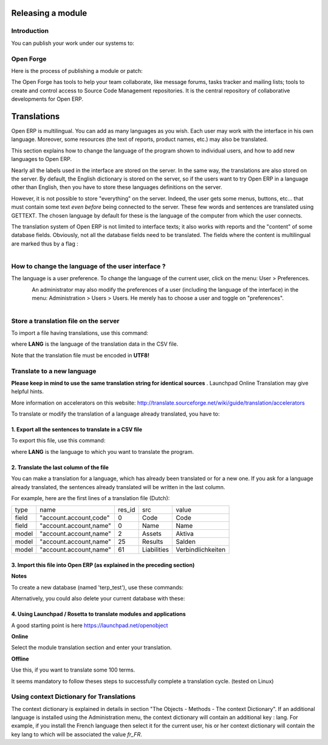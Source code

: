 
.. i18n: Releasing a module
.. i18n: ==================

Releasing a module
==================

.. i18n: Introduction
.. i18n: ------------

Introduction
------------

.. i18n: You can publish your work under our systems to:

You can publish your work under our systems to:

.. i18n:     * Get help from contributors or interrested partners for the development
.. i18n:     * Get feedback from testers and translators
.. i18n:     * Get your module in the next distribution/version of Open ERP (if accepted by the editor) so that you do not have to manage migrations, testing per version, ... 

    * Get help from contributors or interrested partners for the development
    * Get feedback from testers and translators
    * Get your module in the next distribution/version of Open ERP (if accepted by the editor) so that you do not have to manage migrations, testing per version, ... 

.. i18n: Open Forge
.. i18n: ----------

Open Forge
----------

.. i18n: Here is the process of publishing a module or patch:

Here is the process of publishing a module or patch:

.. i18n:    1. Create a project on http://OpenForge.com
.. i18n:    2. Upload your work on your Open Forge project
.. i18n:    3. Create an entry on the module repository of Open ERP's website 

   1. Create a project on http://OpenForge.com
   2. Upload your work on your Open Forge project
   3. Create an entry on the module repository of Open ERP's website 

.. i18n: The Open Forge has tools to help your team collaborate, like message forums, tasks tracker and mailing lists; tools to create and control access to Source Code Management repositories. It is the central repository of collaborative developments for Open ERP. 

The Open Forge has tools to help your team collaborate, like message forums, tasks tracker and mailing lists; tools to create and control access to Source Code Management repositories. It is the central repository of collaborative developments for Open ERP. 

.. i18n: Translations
.. i18n: ============

Translations
============

.. i18n: Open ERP is multilingual. You can add as many languages as you wish. Each user may work with the interface in his own language. Moreover, some resources (the text of reports, product names, etc.) may also be translated.

Open ERP is multilingual. You can add as many languages as you wish. Each user may work with the interface in his own language. Moreover, some resources (the text of reports, product names, etc.) may also be translated.

.. i18n: This section explains how to change the language of the program shown to individual users, and how to add new languages to Open ERP.

This section explains how to change the language of the program shown to individual users, and how to add new languages to Open ERP.

.. i18n: Nearly all the labels used in the interface are stored on the server. In the same way, the translations are also stored on the server. By default, the English dictionary is stored on the server, so if the users want to try Open ERP in a language other than English, then you have to store these languages definitions on the server.

Nearly all the labels used in the interface are stored on the server. In the same way, the translations are also stored on the server. By default, the English dictionary is stored on the server, so if the users want to try Open ERP in a language other than English, then you have to store these languages definitions on the server.

.. i18n: However, it is not possible to store "everything" on the server. Indeed, the user gets some menus, buttons, etc... that must contain some text *even before* being connected to the server. These few words and sentences are translated using GETTEXT. The chosen language by default for these is the language of the computer from which the user connects.

However, it is not possible to store "everything" on the server. Indeed, the user gets some menus, buttons, etc... that must contain some text *even before* being connected to the server. These few words and sentences are translated using GETTEXT. The chosen language by default for these is the language of the computer from which the user connects.

.. i18n: The translation system of Open ERP is not limited to interface texts; it also works with reports and the "content" of some database fields. Obviously, not all the database fields need to be translated. The fields where the content is multilingual are marked thus by a flag :

The translation system of Open ERP is not limited to interface texts; it also works with reports and the "content" of some database fields. Obviously, not all the database fields need to be translated. The fields where the content is multilingual are marked thus by a flag :

.. i18n: .. figure::  images/field_flag.png
.. i18n:    :scale: 120
.. i18n:    :align: left
.. i18n: 
.. i18n: 	
.. i18n: How to change the language of the user interface ?
.. i18n: --------------------------------------------------

.. figure::  images/field_flag.png
   :scale: 120
   :align: left

	
How to change the language of the user interface ?
--------------------------------------------------

.. i18n: The language is a user preference. To change the language of the current user, click on the menu: User > Preferences.

The language is a user preference. To change the language of the current user, click on the menu: User > Preferences.

.. i18n: .. figure::  images/trans_user_pref.png
.. i18n:    :scale: 120
.. i18n:    :align: left

.. figure::  images/trans_user_pref.png
   :scale: 120
   :align: left

.. i18n: An administrator may also modify the preferences of a user (including the language of the interface) in the menu: Administration > Users > Users. He merely has to choose a user and toggle on "preferences".

An administrator may also modify the preferences of a user (including the language of the interface) in the menu: Administration > Users > Users. He merely has to choose a user and toggle on "preferences".

.. i18n: .. figure::  images/menu_bar_pref.png
.. i18n:    :scale: 120
.. i18n:    :align: left

.. figure::  images/menu_bar_pref.png
   :scale: 120
   :align: left

.. i18n: Store a translation file on the server
.. i18n: --------------------------------------

Store a translation file on the server
--------------------------------------

.. i18n: To import a file having translations, use this command:

To import a file having translations, use this command:

.. i18n:     ./openerp_server.py --i18n-import=file.csv -l **LANG** 

    ./openerp_server.py --i18n-import=file.csv -l **LANG** 

.. i18n: where **LANG** is the language of the translation data in the CSV file.

where **LANG** is the language of the translation data in the CSV file.

.. i18n: Note that the translation file must be encoded in **UTF8!**

Note that the translation file must be encoded in **UTF8!**

.. i18n: Translate to a new language
.. i18n: ---------------------------

Translate to a new language
---------------------------

.. i18n: **Please keep in mind to use the same translation string for identical sources**	. Launchpad Online Translation may give helpful hints.

**Please keep in mind to use the same translation string for identical sources**	. Launchpad Online Translation may give helpful hints.

.. i18n: More information on accelerators on this website: http://translate.sourceforge.net/wiki/guide/translation/accelerators

More information on accelerators on this website: http://translate.sourceforge.net/wiki/guide/translation/accelerators

.. i18n: To translate or modify the translation of a language already translated, you have to:

To translate or modify the translation of a language already translated, you have to:

.. i18n: 1. Export all the sentences to translate in a CSV file
.. i18n: +++++++++++++++++++++++++++++++++++++++++++++++++++++++

1. Export all the sentences to translate in a CSV file
+++++++++++++++++++++++++++++++++++++++++++++++++++++++

.. i18n: To export this file, use this command:

To export this file, use this command:

.. i18n:         ./openerp_server.py --i18n-export=file.csv -l**LANG** 

        ./openerp_server.py --i18n-export=file.csv -l**LANG** 

.. i18n: where **LANG** is the language to which you want to translate the program.

where **LANG** is the language to which you want to translate the program.

.. i18n: 2. Translate the last column of the file
.. i18n: ++++++++++++++++++++++++++++++++++++++++

2. Translate the last column of the file
++++++++++++++++++++++++++++++++++++++++

.. i18n: You can make a translation for a language, which has already been translated or for a new one. If you ask for a language already translated, the sentences already translated will be written in the last column.

You can make a translation for a language, which has already been translated or for a new one. If you ask for a language already translated, the sentences already translated will be written in the last column.

.. i18n: For example, here are the first lines of a translation file (Dutch):
.. i18n:  
.. i18n: +--------+------------------------+---------+----------------+--------------------+
.. i18n: | type   | name                   | res_id  |      src       |   value            |
.. i18n: +--------+------------------------+---------+----------------+--------------------+
.. i18n: | field  |"account.account,code"  |  0      |    Code        |    Code 		  |
.. i18n: +--------+------------------------+---------+----------------+--------------------+
.. i18n: |  field | "account.account,name" |  0      |	 Name        |   Name             | 
.. i18n: +--------+------------------------+---------+----------------+--------------------+
.. i18n: |  model | "account.account,name" |  2      |	 Assets      |   Aktiva           |
.. i18n: +--------+------------------------+---------+----------------+--------------------+
.. i18n: |  model | "account.account,name" |  25     |	 Results     |   Salden           |
.. i18n: +--------+------------------------+---------+----------------+--------------------+
.. i18n: |  model |"account.account,name"  |   61    |    Liabilities |  Verbindlichkeiten |
.. i18n: +--------+------------------------+---------+----------------+--------------------+

For example, here are the first lines of a translation file (Dutch):
 
+--------+------------------------+---------+----------------+--------------------+
| type   | name                   | res_id  |      src       |   value            |
+--------+------------------------+---------+----------------+--------------------+
| field  |"account.account,code"  |  0      |    Code        |    Code 		  |
+--------+------------------------+---------+----------------+--------------------+
|  field | "account.account,name" |  0      |	 Name        |   Name             | 
+--------+------------------------+---------+----------------+--------------------+
|  model | "account.account,name" |  2      |	 Assets      |   Aktiva           |
+--------+------------------------+---------+----------------+--------------------+
|  model | "account.account,name" |  25     |	 Results     |   Salden           |
+--------+------------------------+---------+----------------+--------------------+
|  model |"account.account,name"  |   61    |    Liabilities |  Verbindlichkeiten |
+--------+------------------------+---------+----------------+--------------------+

.. i18n: 3. Import this file into Open ERP (as explained in the preceding section)
.. i18n: +++++++++++++++++++++++++++++++++++++++++++++++++++++++++++++++++++++++++

3. Import this file into Open ERP (as explained in the preceding section)
+++++++++++++++++++++++++++++++++++++++++++++++++++++++++++++++++++++++++

.. i18n: **Notes**

**Notes**

.. i18n:     * You should perform all these tasks on an empty database, so as to avoid over-writing data. 

    * You should perform all these tasks on an empty database, so as to avoid over-writing data. 

.. i18n: To create a new database (named 'terp_test'), use these commands:

To create a new database (named 'terp_test'), use these commands:

.. i18n:     createdb terp_test --encoding=unicode 
.. i18n:     terp_server.py --database=terp_test --init=all 

    createdb terp_test --encoding=unicode 
    terp_server.py --database=terp_test --init=all 

.. i18n: Alternatively, you could also delete your current database with these:

Alternatively, you could also delete your current database with these:

.. i18n:     dropdb terp 
.. i18n:     createdb terp --encoding=unicode 
.. i18n:     terp_server.py --init=all 

    dropdb terp 
    createdb terp --encoding=unicode 
    terp_server.py --init=all 

.. i18n: 4. Using Launchpad / Rosetta to translate modules and applications
.. i18n: +++++++++++++++++++++++++++++++++++++++++++++++++++++++++++++++++++

4. Using Launchpad / Rosetta to translate modules and applications
+++++++++++++++++++++++++++++++++++++++++++++++++++++++++++++++++++

.. i18n: A good starting point is here https://launchpad.net/openobject

A good starting point is here https://launchpad.net/openobject

.. i18n: **Online**

**Online**

.. i18n: Select the module translation section and enter your translation.

Select the module translation section and enter your translation.

.. i18n: **Offline**

**Offline**

.. i18n: Use this, if you want to translate some 100 terms.

Use this, if you want to translate some 100 terms.

.. i18n: It seems mandatory to follow theses steps to successfully complete a translation cycle. (tested on Linux)

It seems mandatory to follow theses steps to successfully complete a translation cycle. (tested on Linux)

.. i18n:    1. Download the <po file> from Launchpad
.. i18n:    2. Get the message template file <pot file> from bzr branches
.. i18n:          1. keep in mind that the <pot file> might not always contain all strings, the <pot files> are updated irregularly.
.. i18n:          2. msgmerge <pot file> <po file> -o <new po file> 
.. i18n:    3. translate <new po file> using poedit, kbabel (KDE)
.. i18n:          1. some programs (like kbabel) allow using dictionaries to create rough translations.
.. i18n:          2. It is especially useful to create a complete dictionary from existing translations to reuse existing terms related to the application.
.. i18n:                1. In OpenERP load most/all of the modules
.. i18n:                2. Load your language
.. i18n:                3. export all modules of your language as po file and use this one as dictionary. Depending on context of the module this creates 30-80% exact translations. 
.. i18n:    4. the <new po file> must not contain <fuzzy> comments inserted by kbabel for rough translation
.. i18n:          1. grep -v fuzzy <new po file> > <po file> 
.. i18n:    5. check for correct spelling
.. i18n:          1. msgfmt <po file> -o <mo file> 
.. i18n:    6. check your translation for correct context
.. i18n:          1. import the <po file> (for modules)
.. i18n:          2. install the <mo file> and restart the application (for applications) 
.. i18n:    7. adjust the translation Online in OpenERP
.. i18n:          1. check context
.. i18n:          2. check length of strings
.. i18n:          3. export <po file> 
.. i18n:    8. upload <po file> to Launchpad
.. i18n:          1. keep in mind that Launchpad / Rosetta uses some tags (not sure which) in the header section of the exported <po file> to recognize the imported <po file> as valid.
.. i18n:          2. after some time (hours) you will receive a confirmation E-Mail (success / error) 

   1. Download the <po file> from Launchpad
   2. Get the message template file <pot file> from bzr branches
         1. keep in mind that the <pot file> might not always contain all strings, the <pot files> are updated irregularly.
         2. msgmerge <pot file> <po file> -o <new po file> 
   3. translate <new po file> using poedit, kbabel (KDE)
         1. some programs (like kbabel) allow using dictionaries to create rough translations.
         2. It is especially useful to create a complete dictionary from existing translations to reuse existing terms related to the application.
               1. In OpenERP load most/all of the modules
               2. Load your language
               3. export all modules of your language as po file and use this one as dictionary. Depending on context of the module this creates 30-80% exact translations. 
   4. the <new po file> must not contain <fuzzy> comments inserted by kbabel for rough translation
         1. grep -v fuzzy <new po file> > <po file> 
   5. check for correct spelling
         1. msgfmt <po file> -o <mo file> 
   6. check your translation for correct context
         1. import the <po file> (for modules)
         2. install the <mo file> and restart the application (for applications) 
   7. adjust the translation Online in OpenERP
         1. check context
         2. check length of strings
         3. export <po file> 
   8. upload <po file> to Launchpad
         1. keep in mind that Launchpad / Rosetta uses some tags (not sure which) in the header section of the exported <po file> to recognize the imported <po file> as valid.
         2. after some time (hours) you will receive a confirmation E-Mail (success / error) 

.. i18n: Using context Dictionary for Translations
.. i18n: -----------------------------------------

Using context Dictionary for Translations
-----------------------------------------

.. i18n: The context dictionary is explained in details in section "The Objects - Methods - The context Dictionary". If an additional language is installed using the Administration menu, the context dictionary will contain an additional key : lang. For example, if you install the French language then select it for the current user, his or her context dictionary will contain the key lang to which will be associated the value *fr_FR*. 

The context dictionary is explained in details in section "The Objects - Methods - The context Dictionary". If an additional language is installed using the Administration menu, the context dictionary will contain an additional key : lang. For example, if you install the French language then select it for the current user, his or her context dictionary will contain the key lang to which will be associated the value *fr_FR*. 

.. i18n: 	

	
